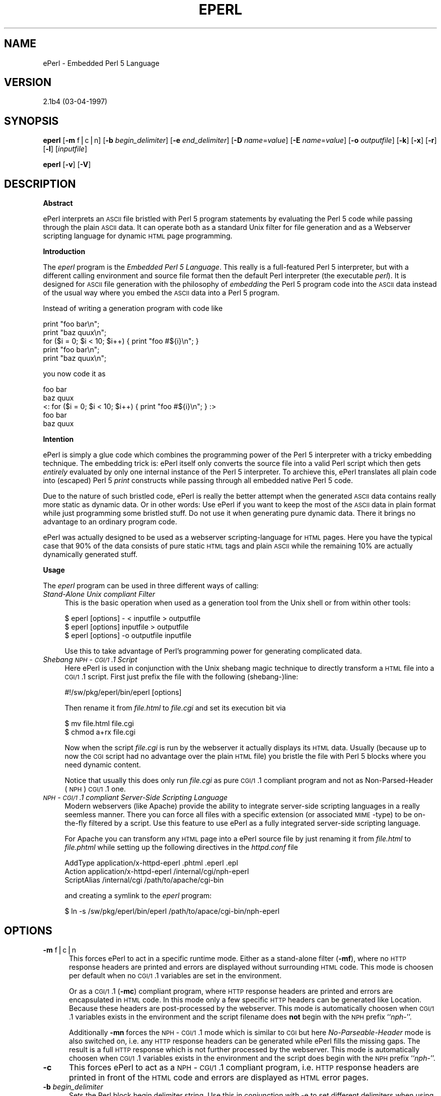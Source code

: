 .rn '' }`
''' $RCSfile$$Revision$$Date$
'''
''' $Log$
'''
.de Sh
.br
.if t .Sp
.ne 5
.PP
\fB\\$1\fR
.PP
..
.de Sp
.if t .sp .5v
.if n .sp
..
.de Ip
.br
.ie \\n(.$>=3 .ne \\$3
.el .ne 3
.IP "\\$1" \\$2
..
.de Vb
.ft CW
.nf
.ne \\$1
..
.de Ve
.ft R

.fi
..
'''
'''
'''     Set up \*(-- to give an unbreakable dash;
'''     string Tr holds user defined translation string.
'''     Bell System Logo is used as a dummy character.
'''
.tr \(*W-|\(bv\*(Tr
.ie n \{\
.ds -- \(*W-
.ds PI pi
.if (\n(.H=4u)&(1m=24u) .ds -- \(*W\h'-12u'\(*W\h'-12u'-\" diablo 10 pitch
.if (\n(.H=4u)&(1m=20u) .ds -- \(*W\h'-12u'\(*W\h'-8u'-\" diablo 12 pitch
.ds L" ""
.ds R" ""
.ds L' '
.ds R' '
'br\}
.el\{\
.ds -- \(em\|
.tr \*(Tr
.ds L" ``
.ds R" ''
.ds L' `
.ds R' '
.ds PI \(*p
'br\}
.\"	If the F register is turned on, we'll generate
.\"	index entries out stderr for the following things:
.\"		TH	Title 
.\"		SH	Header
.\"		Sh	Subsection 
.\"		Ip	Item
.\"		X<>	Xref  (embedded
.\"	Of course, you have to process the output yourself
.\"	in some meaninful fashion.
.if \nF \{
.de IX
.tm Index:\\$1\t\\n%\t"\\$2"
..
.nr % 0
.rr F
.\}
.TH EPERL 1 "EN" "3/Apr/97" "Ralf S. Engelschall"
.IX Title "EPERL 1"
.UC
.IX Name "ePerl - Embedded Perl 5 Language"
.if n .hy 0
.if n .na
.ds C+ C\v'-.1v'\h'-1p'\s-2+\h'-1p'+\s0\v'.1v'\h'-1p'
.de CQ          \" put $1 in typewriter font
.ft CW
'if n "\c
'if t \\&\\$1\c
'if n \\&\\$1\c
'if n \&"
\\&\\$2 \\$3 \\$4 \\$5 \\$6 \\$7
'.ft R
..
.\" @(#)ms.acc 1.5 88/02/08 SMI; from UCB 4.2
.	\" AM - accent mark definitions
.bd B 3
.	\" fudge factors for nroff and troff
.if n \{\
.	ds #H 0
.	ds #V .8m
.	ds #F .3m
.	ds #[ \f1
.	ds #] \fP
.\}
.if t \{\
.	ds #H ((1u-(\\\\n(.fu%2u))*.13m)
.	ds #V .6m
.	ds #F 0
.	ds #[ \&
.	ds #] \&
.\}
.	\" simple accents for nroff and troff
.if n \{\
.	ds ' \&
.	ds ` \&
.	ds ^ \&
.	ds , \&
.	ds ~ ~
.	ds ? ?
.	ds ! !
.	ds /
.	ds q
.\}
.if t \{\
.	ds ' \\k:\h'-(\\n(.wu*8/10-\*(#H)'\'\h"|\\n:u"
.	ds ` \\k:\h'-(\\n(.wu*8/10-\*(#H)'\`\h'|\\n:u'
.	ds ^ \\k:\h'-(\\n(.wu*10/11-\*(#H)'^\h'|\\n:u'
.	ds , \\k:\h'-(\\n(.wu*8/10)',\h'|\\n:u'
.	ds ~ \\k:\h'-(\\n(.wu-\*(#H-.1m)'~\h'|\\n:u'
.	ds ? \s-2c\h'-\w'c'u*7/10'\u\h'\*(#H'\zi\d\s+2\h'\w'c'u*8/10'
.	ds ! \s-2\(or\s+2\h'-\w'\(or'u'\v'-.8m'.\v'.8m'
.	ds / \\k:\h'-(\\n(.wu*8/10-\*(#H)'\z\(sl\h'|\\n:u'
.	ds q o\h'-\w'o'u*8/10'\s-4\v'.4m'\z\(*i\v'-.4m'\s+4\h'\w'o'u*8/10'
.\}
.	\" troff and (daisy-wheel) nroff accents
.ds : \\k:\h'-(\\n(.wu*8/10-\*(#H+.1m+\*(#F)'\v'-\*(#V'\z.\h'.2m+\*(#F'.\h'|\\n:u'\v'\*(#V'
.ds 8 \h'\*(#H'\(*b\h'-\*(#H'
.ds v \\k:\h'-(\\n(.wu*9/10-\*(#H)'\v'-\*(#V'\*(#[\s-4v\s0\v'\*(#V'\h'|\\n:u'\*(#]
.ds _ \\k:\h'-(\\n(.wu*9/10-\*(#H+(\*(#F*2/3))'\v'-.4m'\z\(hy\v'.4m'\h'|\\n:u'
.ds . \\k:\h'-(\\n(.wu*8/10)'\v'\*(#V*4/10'\z.\v'-\*(#V*4/10'\h'|\\n:u'
.ds 3 \*(#[\v'.2m'\s-2\&3\s0\v'-.2m'\*(#]
.ds o \\k:\h'-(\\n(.wu+\w'\(de'u-\*(#H)/2u'\v'-.3n'\*(#[\z\(de\v'.3n'\h'|\\n:u'\*(#]
.ds d- \h'\*(#H'\(pd\h'-\w'~'u'\v'-.25m'\f2\(hy\fP\v'.25m'\h'-\*(#H'
.ds D- D\\k:\h'-\w'D'u'\v'-.11m'\z\(hy\v'.11m'\h'|\\n:u'
.ds th \*(#[\v'.3m'\s+1I\s-1\v'-.3m'\h'-(\w'I'u*2/3)'\s-1o\s+1\*(#]
.ds Th \*(#[\s+2I\s-2\h'-\w'I'u*3/5'\v'-.3m'o\v'.3m'\*(#]
.ds ae a\h'-(\w'a'u*4/10)'e
.ds Ae A\h'-(\w'A'u*4/10)'E
.ds oe o\h'-(\w'o'u*4/10)'e
.ds Oe O\h'-(\w'O'u*4/10)'E
.	\" corrections for vroff
.if v .ds ~ \\k:\h'-(\\n(.wu*9/10-\*(#H)'\s-2\u~\d\s+2\h'|\\n:u'
.if v .ds ^ \\k:\h'-(\\n(.wu*10/11-\*(#H)'\v'-.4m'^\v'.4m'\h'|\\n:u'
.	\" for low resolution devices (crt and lpr)
.if \n(.H>23 .if \n(.V>19 \
\{\
.	ds : e
.	ds 8 ss
.	ds v \h'-1'\o'\(aa\(ga'
.	ds _ \h'-1'^
.	ds . \h'-1'.
.	ds 3 3
.	ds o a
.	ds d- d\h'-1'\(ga
.	ds D- D\h'-1'\(hy
.	ds th \o'bp'
.	ds Th \o'LP'
.	ds ae ae
.	ds Ae AE
.	ds oe oe
.	ds Oe OE
.\}
.rm #[ #] #H #V #F C
.SH "NAME"
.IX Header "NAME"
ePerl \- Embedded Perl 5 Language
.SH "VERSION"
.IX Header "VERSION"
2.1b4 (03-04-1997)
.SH "SYNOPSIS"
.IX Header "SYNOPSIS"
\fBeperl\fR
[\fB\-m\fR f|c|n]
[\fB\-b\fR \fIbegin_delimiter\fR]
[\fB\-e\fR \fIend_delimiter\fR]
[\fB\-D\fR \fIname\fR=\fIvalue\fR]
[\fB\-E\fR \fIname\fR=\fIvalue\fR]
[\fB\-o\fR \fIoutputfile\fR]
[\fB\-k\fR]
[\fB\-x\fR]
[\fB\-r\fR]
[\fB\-l\fR]
[\fIinputfile\fR]
.PP
\fBeperl\fR
[\fB\-v\fR]
[\fB\-V\fR]
.SH "DESCRIPTION"
.IX Header "DESCRIPTION"
.Sh "Abstract"
.IX Subsection "Abstract"
ePerl interprets an \s-1ASCII\s0 file bristled with Perl 5 program statements by
evaluating the Perl 5 code while passing through the plain \s-1ASCII\s0 data. It can
operate both as a standard Unix filter for file generation and as a Webserver
scripting language for dynamic \s-1HTML\s0 page programming. 
.Sh "Introduction"
.IX Subsection "Introduction"
The \fIeperl\fR program is the \fIEmbedded Perl 5 Language\fR. This really is a
full-featured Perl 5 interpreter, but with a different calling environment and
source file format then the default Perl interpreter (the executable \fIperl\fR).
It is designed for \s-1ASCII\s0 file generation with the philosophy of \fIembedding\fR
the Perl 5 program code into the \s-1ASCII\s0 data instead of the usual way where you
embed the \s-1ASCII\s0 data into a Perl 5 program.
.PP
Instead of writing a generation program with code like
.PP
.Vb 5
\&   print "foo bar\en";
\&   print "baz quux\en";
\&   for ($i = 0; $i < 10; $i++) { print "foo #${i}\en"; }
\&   print "foo bar\en";
\&   print "baz quux\en";
.Ve
you now code it as
.PP
.Vb 5
\&   foo bar
\&   baz quux
\&   <: for ($i = 0; $i < 10; $i++) { print "foo #${i}\en"; } :>
\&   foo bar
\&   baz quux
.Ve
.Sh "Intention"
.IX Subsection "Intention"
ePerl is simply a glue code which combines the programming power of the Perl 5
interpreter with a tricky embedding technique.  The embedding trick is:
ePerl itself only converts the source file into a valid Perl script which then
gets \fIentirely\fR evaluated by only one internal instance of the Perl 5
interpreter. To archieve this, ePerl translates all plain code into (escaped)
Perl 5 \fIprint\fR constructs while passing through all embedded native Perl 5
code.
.PP
Due to the nature of such bristled code, ePerl is really the better attempt
when the generated \s-1ASCII\s0 data contains really more static as dynamic data. Or
in other words: Use ePerl if you want to keep the most of the \s-1ASCII\s0 data in
plain format while just programming some bristled stuff. Do not use it when
generating pure dynamic data. There it brings no advantage to an ordinary
program code.
.PP
ePerl was actually designed to be used as a webserver scripting-language for
\s-1HTML\s0 pages. Here you have the typical case that 90% of the data consists of
pure static \s-1HTML\s0 tags and plain \s-1ASCII\s0 while the remaining 10% are actually
dynamically generated stuff. 
.Sh "Usage"
.IX Subsection "Usage"
The \fIeperl\fR program can be used in three different ways of calling:
.Ip "\fIStand-Alone Unix compliant Filter\fR" 4
.IX Item "\fIStand-Alone Unix compliant Filter\fR"
This is the basic operation when used as a generation tool from the Unix shell
or from within other tools:
.Sp
.Vb 3
\&  $ eperl [options] - < inputfile > outputfile
\&  $ eperl [options] inputfile > outputfile
\&  $ eperl [options] -o outputfile inputfile
.Ve
Use this to take advantage of Perl's programming power for generating
complicated data. 
.Ip "\fIShebang \s-1NPH\s0\-\s-1CGI/1\s0.1 Script\fR" 4
.IX Item "\fIShebang \s-1NPH\s0\-\s-1CGI/1\s0.1 Script\fR"
Here ePerl is used in conjunction with the Unix shebang magic technique to
directly transform a \s-1HTML\s0 file into a \s-1CGI/1\s0.1 script. First just
prefix the file with the following (shebang-)line:
.Sp
.Vb 1
\&  #!/sw/pkg/eperl/bin/eperl [options]
.Ve
Then rename it from \fIfile.html\fR to \fIfile.cgi\fR and set
its execution bit via
.Sp
.Vb 2
\&  $ mv file.html file.cgi
\&  $ chmod a+rx file.cgi
.Ve
Now when the script \fIfile.cgi\fR is run by the webserver it actually displays
its \s-1HTML\s0 data. Usually (because up to now the \s-1CGI\s0 script had no advantage over
the plain \s-1HTML\s0 file) you bristle the file with Perl 5 blocks where you need
dynamic content.
.Sp
Notice that usually this does only run \fIfile.cgi\fR as pure \s-1CGI/1\s0.1 compliant
program and not as Non-Parsed-Header (\s-1NPH\s0) \s-1CGI/1\s0.1 one.
.Ip "\fI\s-1NPH\s0\-\s-1CGI/1\s0.1 compliant Server-Side Scripting Language\fR" 4
.IX Item "\fI\s-1NPH\s0\-\s-1CGI/1\s0.1 compliant Server-Side Scripting Language\fR"
Modern webservers (like Apache) provide the ability to integrate server-side
scripting languages in a really seemless manner. There you can force all files
with a specific extension (or associated \s-1MIME\s0\-type) to be on-the-fly filtered
by a script. Use this feature to use ePerl as a fully integrated server-side
scripting language.
.Sp
For Apache you can transform any \s-1HTML\s0 page into a ePerl source file by just
renaming it from \fIfile.html\fR to \fIfile.phtml\fR while setting up the following
directives in the \fIhttpd.conf\fR file
.Sp
.Vb 3
\&  AddType      application/x-httpd-eperl  .phtml .eperl .epl
\&  Action       application/x-httpd-eperl  /internal/cgi/nph-eperl
\&  ScriptAlias  /internal/cgi              /path/to/apache/cgi-bin
.Ve
and creating a symlink to the \fIeperl\fR program:
.Sp
.Vb 1
\&  $ ln -s /sw/pkg/eperl/bin/eperl /path/to/apace/cgi-bin/nph-eperl
.Ve
.SH "OPTIONS"
.IX Header "OPTIONS"
.Ip "\fB\-m\fR f|c|n" 5
.IX Item "\fB\-m\fR f|c|n"
This forces ePerl to act in a specific runtime mode.  Either as a stand-alone
filter (\fB\-mf\fR), where no \s-1HTTP\s0 response headers are printed and errors are
displayed without surrounding \s-1HTML\s0 code. This mode is choosen per default when
no \s-1CGI/1\s0.1 variables are set in the environment.
.Sp
Or as a \s-1CGI/1\s0.1 (\fB\-mc\fR) compliant program, where \s-1HTTP\s0 response headers are
printed and errors are encapsulated in \s-1HTML\s0 code. In this mode only a few
specific \s-1HTTP\s0 headers can be generated like \f(CWLocation\fR.  Because these
headers are post-processed by the webserver. This mode is automatically
choosen when \s-1CGI/1\s0.1 variables exists in the environment and the script
filename does \fBnot\fR begin with the \s-1NPH\s0 prefix ``\fInph-\fR'\*(R'.
.Sp
Additionally \fB\-mn\fR forces the \s-1NPH\s0\-\s-1CGI/1\s0.1 mode which is similar to \s-1CGI\s0 but
here \fINo-Parseable-Header\fR mode is also switched on, i.e. any \s-1HTTP\s0 response
headers can be generated while ePerl fills the missing gaps. The result is a
full \s-1HTTP\s0 response which is not further processed by the webserver. This mode
is automatically choosen when \s-1CGI/1\s0.1 variables exists in the environment and
the script does begin with the \s-1NPH\s0 prefix ``\fInph-\fR'\*(R'.
.Ip "\fB\-c\fR" 5
.IX Item "\fB\-c\fR"
This forces ePerl to act as a \s-1NPH\s0\-\s-1CGI/1\s0.1 compliant program, i.e. \s-1HTTP\s0
response headers are printed in front of the \s-1HTML\s0 code and errors are
displayed as \s-1HTML\s0 error pages.
.Ip "\fB\-b\fR \fIbegin_delimiter\fR" 5
.IX Item "\fB\-b\fR \fIbegin_delimiter\fR"
Sets the Perl block begin delimiter string. Use this in conjunction with \f(CW-e\fR
to set different delimiters when using ePerl as a offline \s-1HTML\s0
creation-language while still using it as a online \s-1HTML\s0 scripting-language.
.Ip "\fB\-e\fR \fIend_delimiter\fR" 5
.IX Item "\fB\-e\fR \fIend_delimiter\fR"
Sets the Perl block end delimiter string.
.Ip "\fB\-D\fR \fIname\fR=\fIvalue\fR" 5
.IX Item "\fB\-D\fR \fIname\fR=\fIvalue\fR"
Sets a Perl variable in the package \f(CWmain\fR which can be referenced
via \f(CW$name\fR or more explicitly via \f(CW$main::name\fR. The command
.Sp
.Vb 3
\&  eperl -D name=value ..
\&  
\&is actually equivalent to having
.Ve
.Vb 1
\&  <? $name = value; !>
.Ve
at the beginning of \fIinputfile\fR.
.Ip "\fB\-E\fR \fIname\fR=\fIvalue\fR" 5
.IX Item "\fB\-E\fR \fIname\fR=\fIvalue\fR"
Sets a environment variable which can be referenced via \f(CW$ENV{'variable'}\fR
inside the Perl blocks. The command
.Sp
.Vb 3
\&  eperl -E name=value ..
\&  
\&is actually equivalent to 
.Ve
.Vb 1
\&  export name=value; eperl ...
.Ve
but the advantage of this option is that it doesn't manipulate the callers
environment.
.Ip "\fB\-o\fR \fIoutputfile\fR" 5
.IX Item "\fB\-o\fR \fIoutputfile\fR"
Forces the output to be written to \fIoutputfile\fR instead of \fIstdout\fR. Use
this option when using ePerl as a filter. The outputfile ``\fI\-\fR'\*(R' sets stdout
as the output handle explicitly. Notice that this file is relative to the
source file directory when the runtime mode is forced to \s-1CGI\s0 or \s-1NPH\s0\-\s-1CGI\s0.
.Ip "\fB\-k\fR" 5
.IX Item "\fB\-k\fR"
Forces ePerl to keep the current working directory from where it was started.
Per default ePerl will change to the directory where the file to be executed
stays. This option is useful if you use ePerl as a offline filter on
a temporary file.
.Ip "\fB\-x\fR" 5
.IX Item "\fB\-x\fR"
This sets debug mode where ePerl outputs some interesting information to the
console.
.Ip "\fB\-v\fR" 5
.IX Item "\fB\-v\fR"
This prints ePerl version information to the console.
.Ip "\fB\-V\fR" 5
.IX Item "\fB\-V\fR"
Same as option \fB\-v\fR but additionally shows the Perl compilation parameters.
.Ip "\fB\-r\fR" 5
.IX Item "\fB\-r\fR"
This prints the internal ePerl \s-1README\s0 file to the console.
.Ip "\fB\-l\fR" 5
.IX Item "\fB\-l\fR"
This prints the internal ePerl \s-1LICENSE\s0 file to the console.
.SH "INTERNALS"
.IX Header "INTERNALS"
It is simply a tricky glue code which only combines the programming power of
Perl 5 with the markup power of HTML. 
.PP
A pure standard HTML document will be bristled with native Perl 5 code to
create a so-called HTML document with embedded Perl 5 code. This document is
then on-the-fly piped through the NPH\-CGI program \f(CWnph-eperl\fR when the webserver
receives a request for this document from the client. At this preprocessing
pass ePerl expands the mixed language (HTML and Perl) to pure HTML by
evaluating all Perl statements and passing through (without changing) all HTML
statements.  The result is send back to the webbrowser. 
.PP
The trick is: ePerl itself only converts the ePerl source file into a valid
Perl program file which then gets entirely evaluated by only one internal
instance of the Perl 5 interpreter.  To archieve this, ePerl translates all
HTML markup code into (escaped) Perl 5 print constructs while passing through
all embedded native Perl 5 code. 
.SH "ENVIRONMENT"
.IX Header "ENVIRONMENT"
.Ip "\f(CWPATH_TRANSLATED\fR" 5
.IX Item "\f(CWPATH_TRANSLATED\fR"
This \s-1CGI/1\s0.1 variable is used to determine the source file when ePerl operates
as a \s-1NPH\s0\-\s-1CGI/1\s0.1 program under the environment of a webserver.
.SH "AUTHOR"
.IX Header "AUTHOR"
.PP
.Vb 3
\&  Ralf S. Engelschall
\&  rse@engelschall.com
\&  www.engelschall.com
.Ve

.rn }` ''
